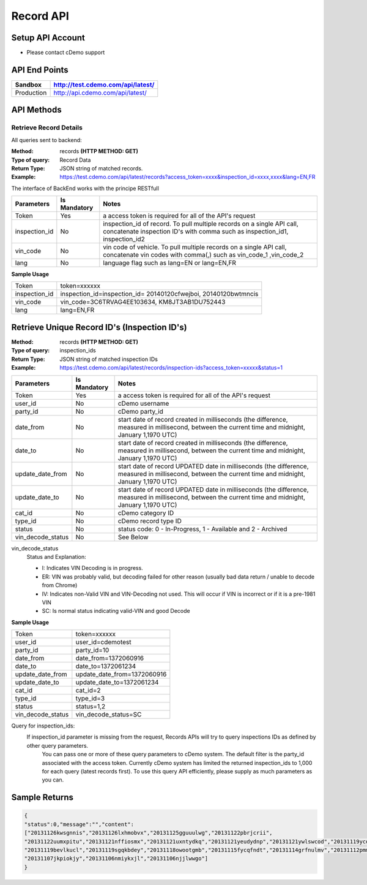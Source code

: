 ===========
Record API
===========

Setup API Account
=================
- Please contact cDemo support

API End Points
=================
+------------+-----------------------------------+ 
| Sandbox    | http://test.cdemo.com/api/latest/ | 
+============+===================================+
| Production | http://api.cdemo.com/api/latest/  |
+------------+-----------------------------------+

API Methods
=================

Retrieve Record Details
-----------------------

All queries sent to backend:

:Method:
    records **(HTTP METHOD: GET)**
:Type of query:
    Record Data
:Return Type:
    JSON string of matched records.
:Example:
    https://test.cdemo.com/api/latest/records?access_token=xxxx&inspection_id=xxxx,xxxx&lang=EN,FR

The interface of BackEnd works with the principe RESTfull

+-----------------------+---------------+----------------------------+
| Parameters            | Is Mandatory  | Notes                      |
+=======================+===============+============================+
| Token                 | Yes           | a access token is required |
|                       |               | for all of the API's       |
|                       |               | request                    |
+-----------------------+---------------+----------------------------+
| inspection_id         | No            | inspection_id of record.   |
|                       |               | To pull multiple records   |
|                       |               | on a single API call,      |
|                       |               | concatenate inspection ID's|
|                       |               | with comma such as         |
|                       |               | inspection_id1,            |
|                       |               | inspection_id2             |
+-----------------------+---------------+----------------------------+
| vin_code              | No            | vin code of vehicle. To    |
|                       |               | pull multiple records on   |
|                       |               | a single API call,         |
|                       |               | concatenate vin codes with |
|                       |               | comma(,) such as vin_code_1|
|                       |               | ,vin_code_2                |
+-----------------------+---------------+----------------------------+
| lang                  | No            | language flag such as      |
|                       |               | lang=EN or lang=EN,FR      |
+-----------------------+---------------+----------------------------+


**Sample Usage**

+---------------+-------------------------------+
| Token         | token=xxxxxx                  |
+---------------+-------------------------------+
| inspection_id | inspection_id=inspection_id=  |
|               | 20140120cfwejboi,             |
|               | 20140120bwtmncis              |
+---------------+-------------------------------+
| vin_code      | vin_code=3C6TRVAG4EE103634,   |
|               | KM8JT3AB1DU752443             |
+---------------+-------------------------------+
| lang          | lang=EN,FR                    |
+---------------+-------------------------------+







Retrieve Unique Record ID's (Inspection ID's)
==============================================

:Method:
    records **(HTTP METHOD: GET)**
:Type of query:
    inspection_ids
:Return Type:
    JSON string of matched inspection IDs
:Example:
    https://test.cdemo.com/api/latest/records/inspection-ids?access_token=xxxxx&status=1


+-----------------------+---------------+---------------------------------------+
| Parameters            | Is Mandatory  | Notes                                 |
+=======================+===============+=======================================+
| Token                 | Yes           | a access token is required            |
|                       |               | for all of the API's                  |
|                       |               | request                               |
+-----------------------+---------------+---------------------------------------+
| user_id               | No            | cDemo username                        |
+-----------------------+---------------+---------------------------------------+
| party_id              | No            | cDemo party_id                        |
+-----------------------+---------------+---------------------------------------+
| date_from             | No            | start date of record created in       |
|                       |               | milliseconds (the difference, measured|
|                       |               | in millisecond, between the current   |
|                       |               | time and midnight, January 1,1970 UTC)|
+-----------------------+---------------+---------------------------------------+
| date_to               | No            | start date of record created in       |
|                       |               | milliseconds (the difference, measured|
|                       |               | in millisecond, between the current   |
|                       |               | time and midnight, January 1,1970 UTC)|
+-----------------------+---------------+---------------------------------------+
| update_date_from      | No            | start date of record UPDATED date in  |
|                       |               | milliseconds (the difference, measured|
|                       |               | in millisecond, between the current   |
|                       |               | time and midnight, January 1,1970 UTC)|
+-----------------------+---------------+---------------------------------------+
| update_date_to        | No            | start date of record UPDATED date in  |
|                       |               | milliseconds (the difference, measured|
|                       |               | in millisecond, between the current   |
|                       |               | time and midnight, January 1,1970 UTC)|
+-----------------------+---------------+---------------------------------------+
| cat_id                | No            | cDemo category ID                     |
+-----------------------+---------------+---------------------------------------+
| type_id               | No            | cDemo record type ID                  |
+-----------------------+---------------+---------------------------------------+
| status                | No            | status code: 0 - In-Progress, 1 -     |
|                       |               | Available and 2 - Archived            |
+-----------------------+---------------+---------------------------------------+
| vin_decode_status     | No            |  See Below                            |
+-----------------------+---------------+---------------------------------------+

vin_decode_status
    Status and Explanation:

    - I: Indicates VIN Decoding is in progress.
    - ER: VIN was probably valid, but decoding failed for other reason (usually bad data return / unable to decode from Chrome)
    - IV: Indicates non-Valid VIN and VIN-Decoding not used. This will occur if VIN is incorrect or if it is a pre-1981 VIN
    - SC: Is normal status indicating valid-VIN and good Decode


**Sample Usage**

+------------------+-------------------------------+
| Token            | token=xxxxxx                  |
+------------------+-------------------------------+
| user_id          | user_id=cdemotest             |
+------------------+-------------------------------+
| party_id         | party_id=10                   |
+------------------+-------------------------------+
| date_from        | date_from=1372060916          |
+------------------+-------------------------------+
| date_to          | date_to=1372061234            |
+------------------+-------------------------------+
| update_date_from | update_date_from=1372060916   |
+------------------+-------------------------------+
| update_date_to   | update_date_to=1372061234     |
+------------------+-------------------------------+
| cat_id           | cat_id=2                      |
+------------------+-------------------------------+
| type_id          | type_id=3                     |
+------------------+-------------------------------+
| status           | status=1,2                    |
+------------------+-------------------------------+
| vin_decode_status| vin_decode_status=SC          |
+------------------+-------------------------------+

Query for inspection_ids:
    If  inspection_id parameter is missing from the request, Records APIs will try to query inspections IDs as defined by other query parameters.
        You can pass one or more of these query parameters to cDemo system. The default filter is the party_id associated with the access token. Currently cDemo system has limited the returned inspection_ids to 1,000 for each query (latest records first).  To use this query API efficiently, please supply as much parameters as you can.


Sample Returns
===============

.. code-block:: json

    {
    "status":0,"message":"","content":
    ["20131126kwsgnnis","20131126lxhmobvx","20131125gguuulwg","20131122pbrjcrii",
    "20131122uumxpitu","20131121nffiosmx","20131121uxntydkq","20131121yeudydnp","20131121ywlswcod","20131119ycdkfoyq",
    "20131119bevlkucl","20131119sgqkbdey","20131118owootgmb","20131115fycqfndt","20131114grfnulmv","20131112pmmwutyb",
    "20131107jkpiokjy","20131106nmiykxjl","20131106njjlwwgo"]
    }


